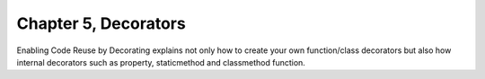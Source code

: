 Chapter 5, Decorators
##############################################################################

| Enabling Code Reuse by Decorating explains not only how to create your own function/class decorators but also how internal decorators such as property, staticmethod and classmethod function.
